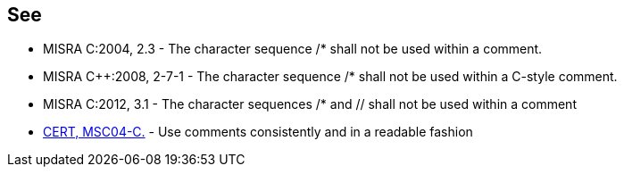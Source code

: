 == See

* MISRA C:2004, 2.3 - The character sequence /* shall not be used within a comment.
* MISRA C++:2008, 2-7-1 - The character sequence /* shall not be used within a C-style comment.
* MISRA C:2012, 3.1 - The character sequences /* and // shall not be used within a comment
* https://www.securecoding.cert.org/confluence/x/KgQ[CERT, MSC04-C.] - Use comments consistently and in a readable fashion